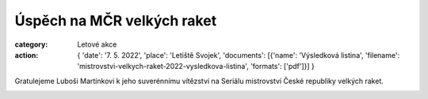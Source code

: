 Úspěch na MČR velkých raket
###########################

:category: Letové akce
:action: {
         'date': '7. 5. 2022',
         'place': 'Letiště Svojek',
         'documents':
         [{'name': 'Výsledková listina',
         'filename': 'mistrovstvi-velkych-raket-2022-vysledkova-listina',
         'formats': ['pdf']}]
         }

Gratulejeme Luboši Martínkovi k jeho suverénnímu vítězství na Seriálu mistrovství
České republiky velkých raket.

.. image:: /docs/lubos-martinek-2022.jpg
   :class: img-rounded
   :alt: Luboš Martínek
   :width: 450px
